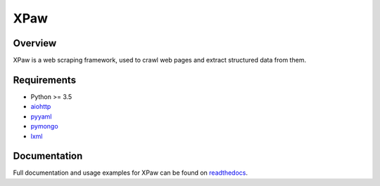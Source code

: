 XPaw
====

.. image:: https://travis-ci.org/jadbin/xpaw.svg?branch=master
    :target: https://travis-ci.org/jadbin/xpaw

.. image:: https://coveralls.io/repos/jadbin/xpaw/badge.svg?branch=master&service=github
    :target: https://coveralls.io/github/jadbin/xpaw?branch=master

.. image:: https://img.shields.io/badge/license-Apache 2-blue.svg
    :target: https://github.com/jadbin/xpaw/blob/master/LICENSE


Overview
--------

XPaw is a web scraping framework, used to crawl web pages and extract structured data from them.


Requirements
------------

- Python >= 3.5
- `aiohttp`_
- `pyyaml`_
- `pymongo`_
- `lxml`_

.. _aiohttp: https://pypi.python.org/pypi/aiohttp
.. _pyyaml: https://pypi.python.org/pypi/pyyaml
.. _pymongo: https://pypi.python.org/pypi/pymongo
.. _lxml: https://pypi.python.org/pypi/lxml


Documentation
-------------

Full documentation and usage examples for XPaw can be found on `readthedocs`_.

.. _readthedocs: http://xpaw.readthedocs.org/en/latest/
